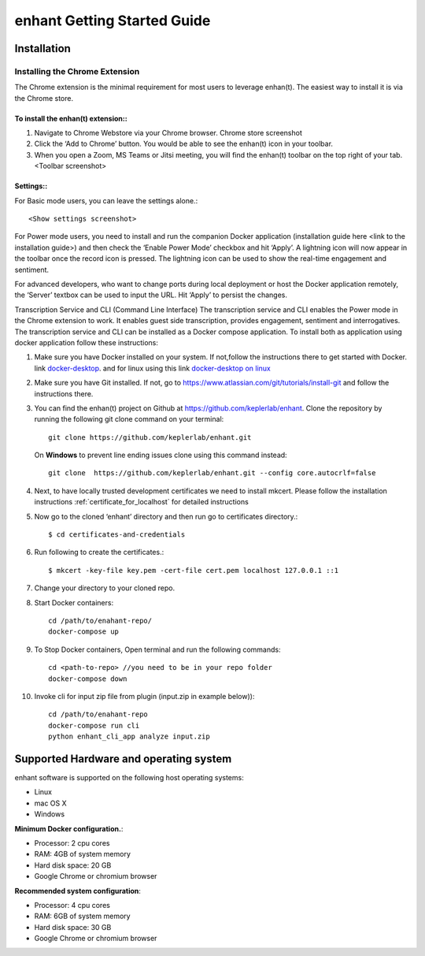 .. _idea2life_getting_started:

###############################
enhant Getting Started Guide
###############################

Installation
==============

.. _installing_chrome_extension:

Installing the Chrome Extension
-------------------------------

The Chrome extension is the minimal requirement for most users to leverage enhan(t). The easiest way to install it is via the Chrome store.



To install the enhan(t) extension::
''''''''''''''''''''''''''''''''''''''''''''''''

#.  Navigate to Chrome Webstore via your Chrome browser. Chrome store screenshot
#.  Click the ‘Add to Chrome’ button. You would be able to see the enhan(t) icon in your toolbar.
#.  When you open a Zoom, MS Teams or Jitsi meeting, you will find the enhan(t) toolbar on the top right of your tab. <Toolbar screenshot>

Settings::
''''''''''''''''

For Basic mode users, you can leave the settings alone.::


        <Show settings screenshot>



For Power mode users, you need to install and run the companion Docker application (installation guide here <link to the installation guide>) and then check the ‘Enable Power Mode’ checkbox and hit ‘Apply’. A lightning icon will now appear in the toolbar once the record icon is pressed. The lightning icon can be used to show the real-time engagement and sentiment.


For advanced developers, who want to change ports during local deployment or host the Docker application remotely, the ‘Server’ textbox can be used to input the URL. Hit ‘Apply’ to persist the changes.


Transcription Service and CLI (Command Line Interface)
The transcription service and CLI enables the Power mode in the Chrome extension to work. It enables guest side transcription, provides engagement, sentiment and interrogatives.
The transcription service and CLI can be installed as a Docker compose application.
To install both as application using docker application follow these instructions:

#.  Make sure you have Docker installed on your system. If not,follow the instructions there to get started with Docker. link `docker-desktop <https://www.docker.com/products/docker-desktop>`_. and for linux using this link `docker-desktop on linux <https://docs.docker.com/install/linux/docker-ce/ubuntu/>`_

#.  Make sure you have Git installed. If not, go to https://www.atlassian.com/git/tutorials/install-git and follow the instructions there.

#.  You can find the enhan(t) project on Github at https://github.com/keplerlab/enhant. Clone the repository by running the following git clone command on your terminal::

        git clone https://github.com/keplerlab/enhant.git

    On **Windows** to prevent line ending issues clone using this command instead::

        git clone  https://github.com/keplerlab/enhant.git --config core.autocrlf=false

#.  Next, to have locally trusted development certificates we need to install mkcert. Please follow the installation instructions :ref:`certificate_for_localhost` for detailed instructions
#.  Now go to the cloned ‘enhant’ directory and then run go to certificates directory.::

        $ cd certificates-and-credentials

#.  Run following to create the certificates.::

        $ mkcert -key-file key.pem -cert-file cert.pem localhost 127.0.0.1 ::1

#.  Change your directory to your cloned repo.

#.  Start Docker containers::


        cd /path/to/enahant-repo/
        docker-compose up


#.  To Stop Docker containers, Open terminal and run the following commands::


        cd <path-to-repo> //you need to be in your repo folder
        docker-compose down


#.  Invoke cli for input zip file from plugin (input.zip in example below))::


        cd /path/to/enahant-repo
        docker-compose run cli
        python enhant_cli_app analyze input.zip



Supported Hardware and operating system
========================================

enhant software is supported on the following host operating systems:

* Linux
* mac OS X
* Windows 


**Minimum Docker configuration.**:

* Processor: 2 cpu cores
* RAM: 4GB of system memory
* Hard disk space: 20 GB
* Google Chrome or chromium browser

**Recommended system configuration**:

* Processor: 4 cpu cores
* RAM: 6GB of system memory
* Hard disk space: 30 GB
* Google Chrome or chromium browser


